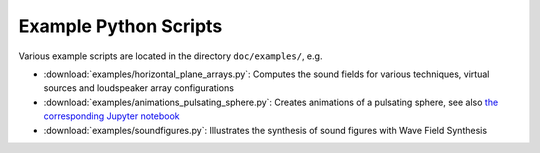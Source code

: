 Example Python Scripts
======================

Various example scripts are located in the directory ``doc/examples/``, e.g.

* :download:`examples/horizontal_plane_arrays.py`:  Computes the sound fields
  for various techniques, virtual sources and loudspeaker array configurations
* :download:`examples/animations_pulsating_sphere.py`: Creates animations of a
  pulsating sphere, see also `the corresponding Jupyter notebook
  <examples/animations-pulsating-sphere.ipynb>`__
* :download:`examples/soundfigures.py`:  Illustrates the synthesis of sound
  figures with Wave Field Synthesis
